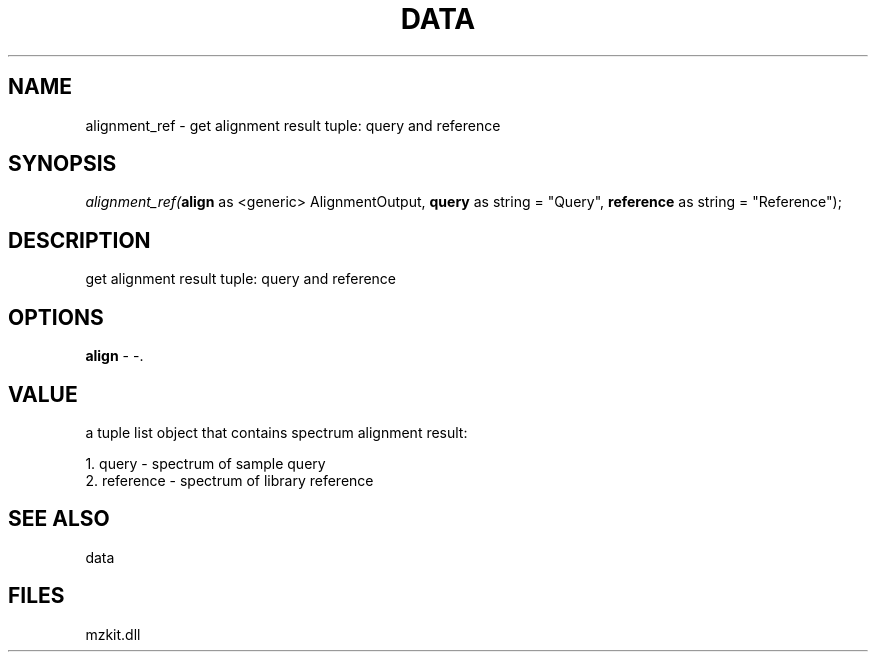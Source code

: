 .\" man page create by R# package system.
.TH DATA 1 2000-Jan "alignment_ref" "alignment_ref"
.SH NAME
alignment_ref \- get alignment result tuple: query and reference
.SH SYNOPSIS
\fIalignment_ref(\fBalign\fR as <generic> AlignmentOutput, 
\fBquery\fR as string = "Query", 
\fBreference\fR as string = "Reference");\fR
.SH DESCRIPTION
.PP
get alignment result tuple: query and reference
.PP
.SH OPTIONS
.PP
\fBalign\fB \fR\- -. 
.PP
.SH VALUE
.PP
a tuple list object that contains spectrum alignment result:
 
 1. query - spectrum of sample query
 2. reference - spectrum of library reference
.PP
.SH SEE ALSO
data
.SH FILES
.PP
mzkit.dll
.PP
